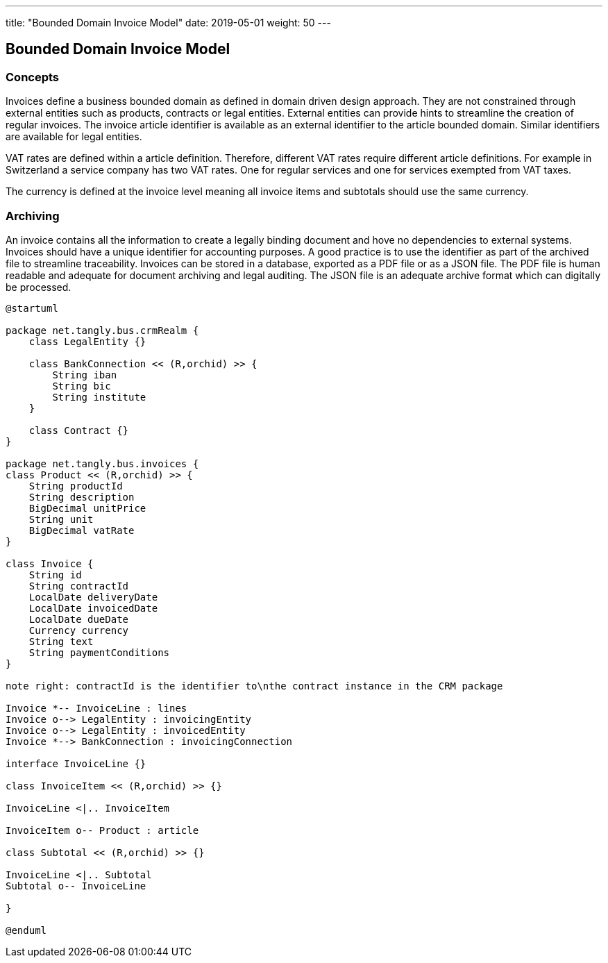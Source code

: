 ---
title: "Bounded Domain Invoice Model"
date: 2019-05-01
weight: 50
---

== Bounded Domain Invoice Model

=== Concepts

Invoices define a business bounded domain as defined in domain driven design approach.
They are not constrained through external entities such as products, contracts or legal entities.
External entities can provide hints to streamline the creation of regular invoices.
The invoice article identifier is available as an external identifier to the article bounded domain.
Similar identifiers are available for legal entities.

VAT rates are defined within a article definition.
Therefore, different VAT rates require different article definitions.
For example in Switzerland a service company has two VAT rates.
One for regular services and one for services exempted from VAT taxes.

The currency is defined at the invoice level meaning all invoice items and subtotals should use the same currency.

=== Archiving

An invoice contains all the information to create a legally binding document and hove no dependencies to external systems.
Invoices should have a unique identifier for accounting purposes.
A good practice is to use the identifier as part of the archived file to streamline traceability.
Invoices can be stored in a database, exported as a PDF file or as a JSON file.
The PDF file is human readable and adequate for document archiving and legal auditing.
The JSON file is an adequate archive format which can digitally be processed.

[plantuml,bus-invoice-uml,svg]
....
@startuml

package net.tangly.bus.crmRealm {
    class LegalEntity {}

    class BankConnection << (R,orchid) >> {
        String iban
        String bic
        String institute
    }

    class Contract {}
}

package net.tangly.bus.invoices {
class Product << (R,orchid) >> {
    String productId
    String description
    BigDecimal unitPrice
    String unit
    BigDecimal vatRate
}

class Invoice {
    String id
    String contractId
    LocalDate deliveryDate
    LocalDate invoicedDate
    LocalDate dueDate
    Currency currency
    String text
    String paymentConditions
}

note right: contractId is the identifier to\nthe contract instance in the CRM package

Invoice *-- InvoiceLine : lines
Invoice o--> LegalEntity : invoicingEntity
Invoice o--> LegalEntity : invoicedEntity
Invoice *--> BankConnection : invoicingConnection

interface InvoiceLine {}

class InvoiceItem << (R,orchid) >> {}

InvoiceLine <|.. InvoiceItem

InvoiceItem o-- Product : article

class Subtotal << (R,orchid) >> {}

InvoiceLine <|.. Subtotal
Subtotal o-- InvoiceLine

}

@enduml
....
